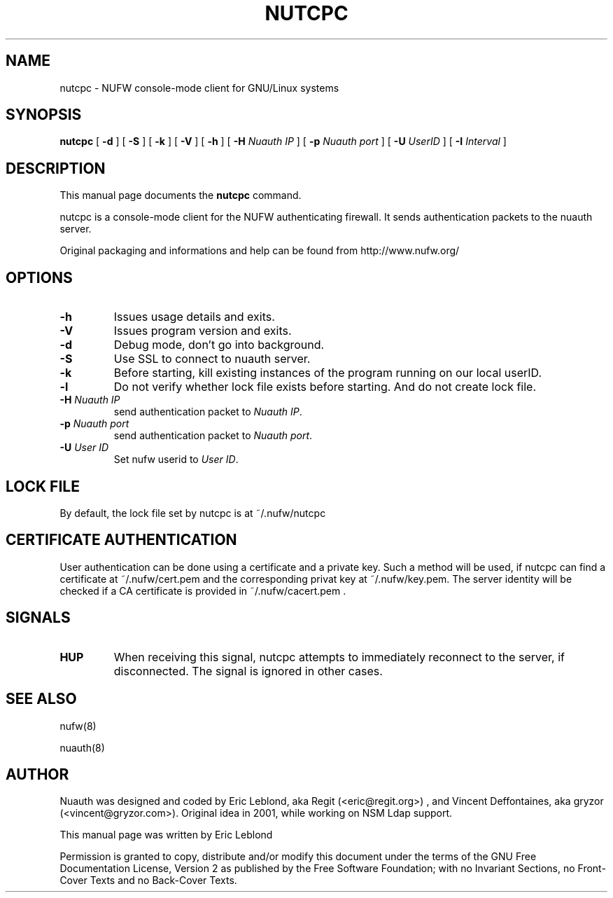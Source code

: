 .\" This manpage has been automatically generated by docbook2man 
.\" from a DocBook document.  This tool can be found at:
.\" <http://shell.ipoline.com/~elmert/comp/docbook2X/> 
.\" Please send any bug reports, improvements, comments, patches, 
.\" etc. to Steve Cheng <steve@ggi-project.org>.
.TH "NUTCPC" "1" "04 May 2007" "" ""

.SH NAME
nutcpc \- NUFW console-mode client for GNU/Linux systems
.SH SYNOPSIS

\fBnutcpc\fR [ \fB-d \fR ] [ \fB-S \fR ] [ \fB-k \fR ] [ \fB-V \fR ] [ \fB-h \fR ] [ \fB-H \fINuauth IP\fB\fR ] [ \fB-p \fINuauth port \fB\fR ] [ \fB-U \fIUserID\fB\fR ] [ \fB-I \fIInterval\fB\fR ]

.SH "DESCRIPTION"
.PP
This manual page documents the
\fBnutcpc\fR command.
.PP
nutcpc is a console-mode client for the NUFW authenticating firewall. It sends
authentication packets to the nuauth server.
.PP
Original packaging and informations and help can be found from http://www.nufw.org/
.SH "OPTIONS"
.TP
\fB-h \fR
Issues usage details and exits.
.TP
\fB-V \fR
Issues program version and exits.
.TP
\fB-d \fR
Debug mode, don't go into background.
.TP
\fB-S \fR
Use SSL to connect to nuauth server.
.TP
\fB-k \fR
Before starting, kill existing instances of the program running
on our local userID.
.TP
\fB-l \fR
Do not verify whether lock file exists before starting. And do
not create lock file.
.TP
\fB-H \fINuauth IP\fB \fR
send authentication packet  to \fINuauth IP\fR\&.
.TP
\fB-p \fINuauth port\fB \fR
send authentication packet  to \fINuauth port\fR\&.
.TP
\fB-U \fIUser ID\fB \fR
Set nufw userid to \fIUser ID\fR\&.
.SH "LOCK FILE"
.PP
By default, the lock file set by nutcpc is at ~/.nufw/nutcpc
.SH "CERTIFICATE AUTHENTICATION"
.PP
User authentication can be done using a certificate and a private key. Such a method will be used, if nutcpc can find a certificate at ~/.nufw/cert.pem and the corresponding privat key at ~/.nufw/key.pem. The server identity will be checked if a CA certificate is provided in ~/.nufw/cacert.pem .
.SH "SIGNALS"
.TP
\fBHUP \fR
When receiving this signal, nutcpc attempts to immediately
reconnect to the server, if disconnected. The signal is ignored in
other cases.
.SH "SEE ALSO"
.PP
nufw(8)
.PP
nuauth(8)
.SH "AUTHOR"
.PP
Nuauth was designed and coded by Eric Leblond, aka Regit (<eric@regit.org>) , and Vincent
Deffontaines, aka gryzor (<vincent@gryzor.com>). Original idea in 2001, while working on NSM Ldap
support.
.PP
This manual page was written by Eric Leblond
.PP
Permission is
granted to copy, distribute and/or modify this document under
the terms of the GNU Free Documentation
License, Version 2 as published by the Free
Software Foundation; with no Invariant Sections, no Front-Cover
Texts and no Back-Cover Texts.
